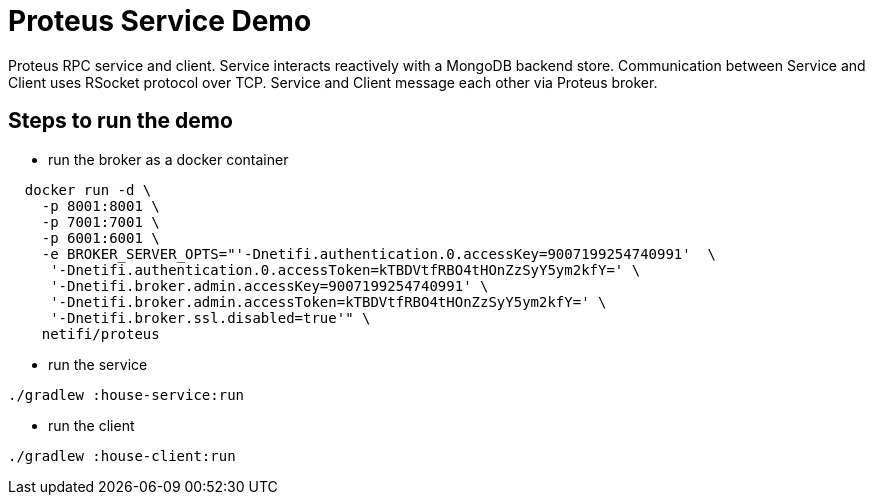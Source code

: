 
= Proteus Service Demo

Proteus RPC service and client. Service interacts reactively with
a MongoDB backend store. Communication between Service and Client uses
RSocket protocol over TCP. Service and Client message each other via Proteus
broker.

== Steps to run the demo

* run the broker as a docker container

```
  docker run -d \
    -p 8001:8001 \
    -p 7001:7001 \
    -p 6001:6001 \
    -e BROKER_SERVER_OPTS="'-Dnetifi.authentication.0.accessKey=9007199254740991'  \
     '-Dnetifi.authentication.0.accessToken=kTBDVtfRBO4tHOnZzSyY5ym2kfY=' \
     '-Dnetifi.broker.admin.accessKey=9007199254740991' \
     '-Dnetifi.broker.admin.accessToken=kTBDVtfRBO4tHOnZzSyY5ym2kfY=' \
     '-Dnetifi.broker.ssl.disabled=true'" \
    netifi/proteus
```

* run the service

```
./gradlew :house-service:run
```

* run the client

```
./gradlew :house-client:run
```


